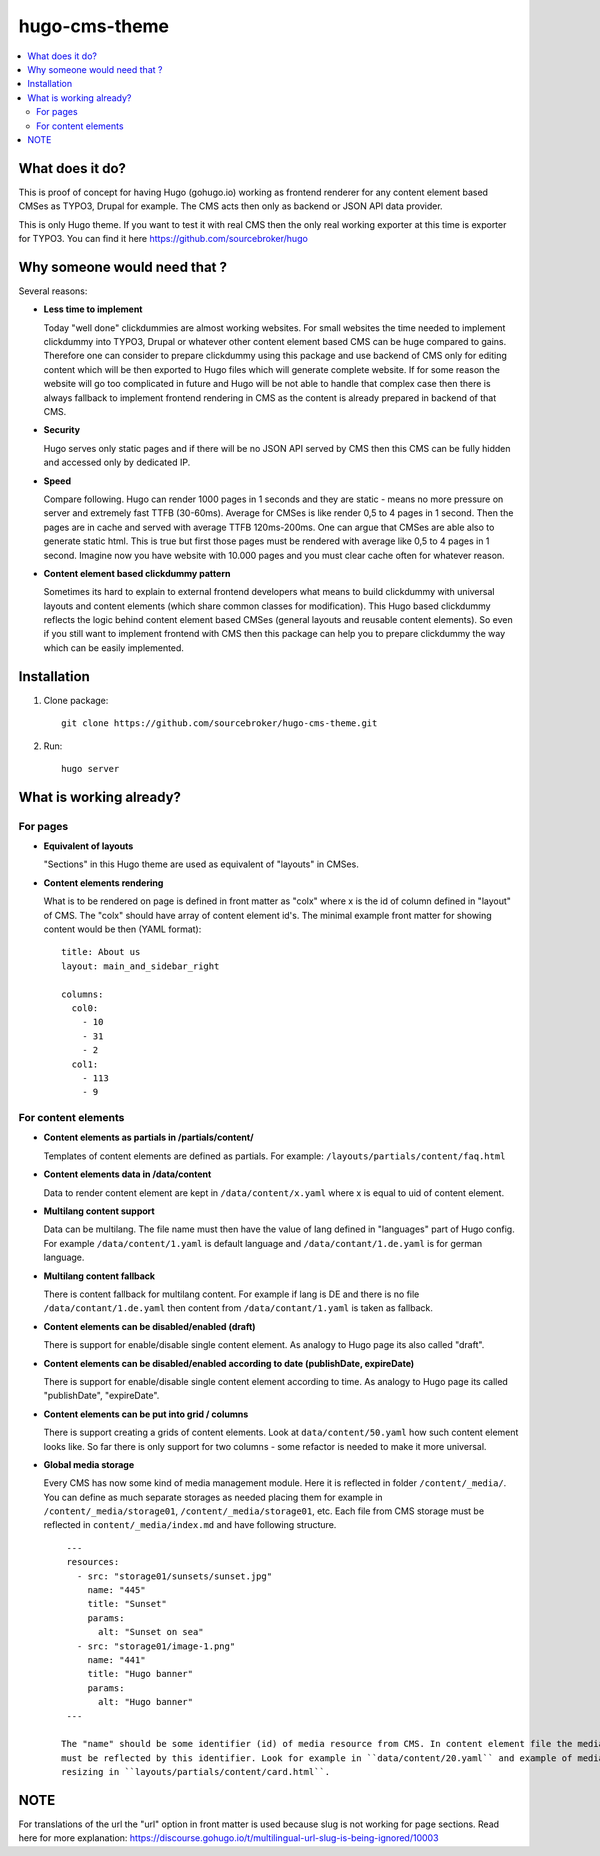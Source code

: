 hugo-cms-theme
==============

.. contents:: :local:

What does it do?
----------------

This is proof of concept for having Hugo (gohugo.io) working as frontend renderer for any content element based CMSes
as TYPO3, Drupal for example. The CMS acts then only as backend or JSON API data provider.

This is only Hugo theme. If you want to test it with real CMS then the only real working exporter at this time is exporter
for TYPO3. You can find it here https://github.com/sourcebroker/hugo


Why someone would need that ?
-----------------------------

Several reasons:

- **Less time to implement**

  Today "well done" clickdummies are almost working websites. For small websites the time needed to implement clickdummy
  into TYPO3, Drupal or whatever other content element based CMS can be huge compared to gains. Therefore one can consider
  to prepare clickdummy using this package and use backend of CMS only for editing content which will be then exported
  to Hugo files which will generate complete website. If for some reason the website will go too complicated in future
  and Hugo will be not able to handle that complex case then there is always fallback to implement frontend rendering in
  CMS as the content is already prepared in backend of that CMS.

- **Security**

  Hugo serves only static pages and if there will be no JSON API served by CMS then this CMS can be fully hidden
  and accessed only by dedicated IP.

- **Speed**

  Compare following. Hugo can render 1000 pages in 1 seconds and they are static - means no more pressure on
  server and extremely fast TTFB (30-60ms). Average for CMSes is like render 0,5 to 4 pages in 1 second. Then the pages
  are in cache and served with average TTFB 120ms-200ms. One can argue that CMSes are able also to generate static html.
  This is true but first those pages must be rendered with average like 0,5 to 4 pages in 1 second. Imagine now you have
  website with 10.000 pages and you must clear cache often for whatever reason.

- **Content element based clickdummy pattern**

  Sometimes its hard to explain to external frontend developers what means to build clickdummy with universal layouts
  and content elements (which share common classes for modification). This Hugo based clickdummy reflects the logic
  behind content element based CMSes (general layouts and reusable content elements). So even if you still want to
  implement frontend with CMS then this package can help you to prepare clickdummy the way which can be easily implemented.


Installation
------------

1) Clone package:
   ::

      git clone https://github.com/sourcebroker/hugo-cms-theme.git

2) Run:
   ::

      hugo server


What is working already?
-------------------------

For pages
+++++++++

- **Equivalent of layouts**

  "Sections" in this Hugo theme are used as equivalent of "layouts" in CMSes.

- **Content elements rendering**

  What is to be rendered on page is defined in front matter as "colx" where x is the id of column defined in
  "layout" of CMS. The "colx" should have array of content element id's. The minimal example front matter for showing
  content would be then (YAML format):

  ::

    title: About us
    layout: main_and_sidebar_right

    columns:
      col0:
        - 10
        - 31
        - 2
      col1:
        - 113
        - 9

For content elements
++++++++++++++++++++

- **Content elements as partials in /partials/content/**

  Templates of content elements are defined as partials. For example: ``/layouts/partials/content/faq.html``

- **Content elements data in /data/content**

  Data to render content element are kept in ``/data/content/x.yaml`` where x is equal to uid of content element.

- **Multilang content support**

  Data can be multilang. The file name must then have the value of lang defined in "languages" part of Hugo config.
  For example ``/data/content/1.yaml`` is default language and ``/data/contant/1.de.yaml`` is for german language.

- **Multilang content fallback**

  There is content fallback for multilang content. For example if lang is DE and there is no file
  ``/data/contant/1.de.yaml`` then content from ``/data/contant/1.yaml`` is taken as fallback.

- **Content elements can be disabled/enabled (draft)**

  There is support for enable/disable single content element. As analogy to Hugo page its also called "draft".

- **Content elements can be disabled/enabled according to date (publishDate, expireDate)**

  There is support for enable/disable single content element according to time. As analogy to Hugo page its called
  "publishDate", "expireDate".

- **Content elements can be put into grid / columns**

  There is support creating a grids of content elements. Look at ``data/content/50.yaml`` how such content element
  looks like. So far there is only support for two columns - some refactor is needed to make it more universal.

- **Global media storage**

  Every CMS has now some kind of media management module. Here it is reflected in folder ``/content/_media/``. You can
  define as much separate storages as needed placing them for example in ``/content/_media/storage01``,
  ``/content/_media/storage01``, etc. Each file from CMS storage must be reflected in ``content/_media/index.md``
  and have following structure.

  ::

    ---
    resources:
      - src: "storage01/sunsets/sunset.jpg"
        name: "445"
        title: "Sunset"
        params:
          alt: "Sunset on sea"
      - src: "storage01/image-1.png"
        name: "441"
        title: "Hugo banner"
        params:
          alt: "Hugo banner"
    ---

   The "name" should be some identifier (id) of media resource from CMS. In content element file the media file then
   must be reflected by this identifier. Look for example in ``data/content/20.yaml`` and example of media file usage and
   resizing in ``layouts/partials/content/card.html``.


NOTE
----

For translations of the url the "url" option in front matter is used because slug is not working for page sections.
Read here for more explanation: https://discourse.gohugo.io/t/multilingual-url-slug-is-being-ignored/10003

